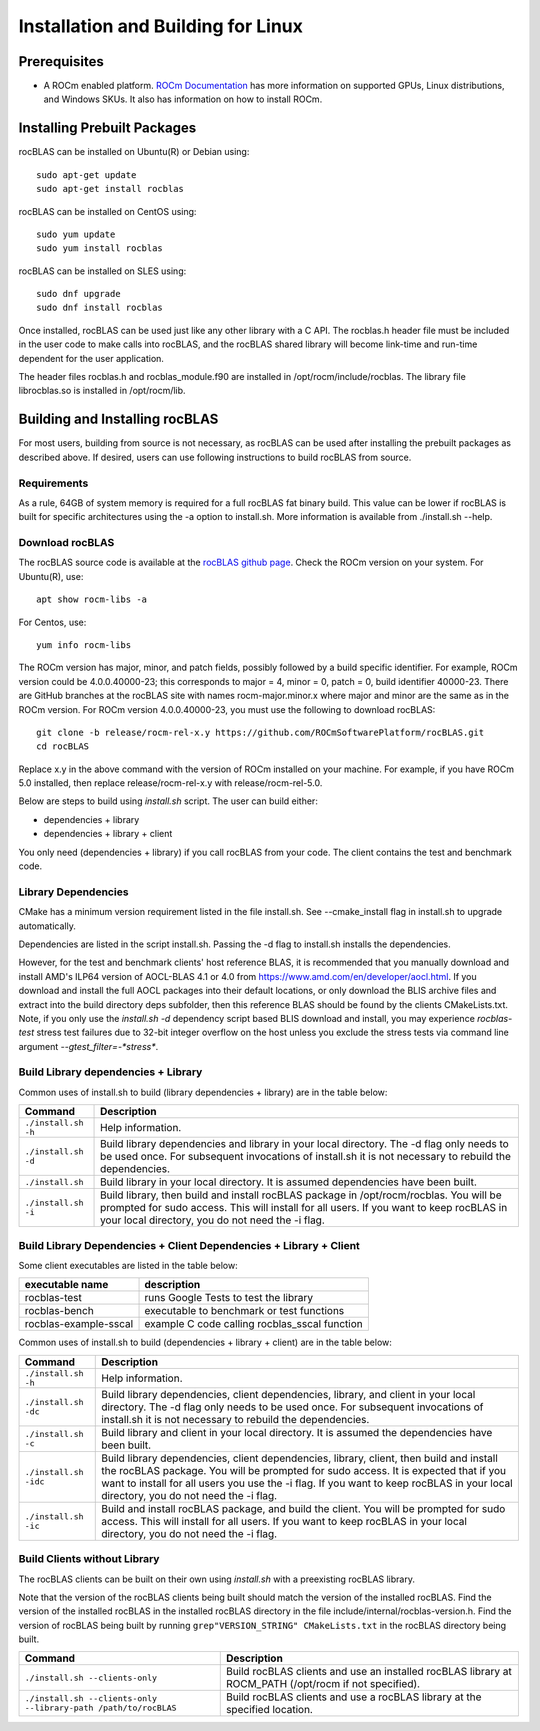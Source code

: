 ===================================
Installation and Building for Linux
===================================

-------------
Prerequisites
-------------

- A ROCm enabled platform. `ROCm Documentation <https://docs.amd.com/>`_ has more information on
  supported GPUs, Linux distributions, and Windows SKUs. It also has information on how to install ROCm.


----------------------------
Installing Prebuilt Packages
----------------------------

rocBLAS can be installed on Ubuntu(R) or Debian using:

::

   sudo apt-get update
   sudo apt-get install rocblas

rocBLAS can be installed on CentOS using:

::

    sudo yum update
    sudo yum install rocblas

rocBLAS can be installed on SLES using:

::

    sudo dnf upgrade
    sudo dnf install rocblas

Once installed, rocBLAS can be used just like any other library with a C API.
The rocblas.h header file must be included in the user code to make calls
into rocBLAS, and the rocBLAS shared library will become link-time and run-time
dependent for the user application.

The header files rocblas.h and rocblas_module.f90 are installed in /opt/rocm/include/rocblas.
The library file librocblas.so is installed in /opt/rocm/lib.


-------------------------------
Building and Installing rocBLAS
-------------------------------

For most users, building from source is not necessary, as rocBLAS can be used after installing the prebuilt
packages as described above. If desired, users can use following instructions to build rocBLAS from source.


Requirements
^^^^^^^^^^^^

As a rule, 64GB of system memory is required for a full rocBLAS fat binary build. This value can be lower if
rocBLAS is built for specific architectures using the -a option to install.sh. More information is available
from ./install.sh --help.



Download rocBLAS
^^^^^^^^^^^^^^^^

The rocBLAS source code is available at the `rocBLAS github page <https://github.com/ROCmSoftwarePlatform/rocBLAS>`_. Check the ROCm version on your system. For Ubuntu(R), use:

::

    apt show rocm-libs -a

For Centos, use:

::

    yum info rocm-libs

The ROCm version has major, minor, and patch fields, possibly followed by a build specific identifier. For example, ROCm version could be 4.0.0.40000-23; this corresponds to major = 4, minor = 0, patch = 0, build identifier 40000-23.
There are GitHub branches at the rocBLAS site with names rocm-major.minor.x where major and minor are the same as in the ROCm version. For ROCm version 4.0.0.40000-23, you must use the following to download rocBLAS:

::

   git clone -b release/rocm-rel-x.y https://github.com/ROCmSoftwarePlatform/rocBLAS.git
   cd rocBLAS

Replace x.y in the above command with the version of ROCm installed on your machine. For example, if you have ROCm 5.0 installed, then replace release/rocm-rel-x.y with release/rocm-rel-5.0.


Below are steps to build using `install.sh` script. The user can build either:

* dependencies + library

* dependencies + library + client

You only need (dependencies + library) if you call rocBLAS from your code.
The client contains the test and benchmark code.

Library Dependencies
^^^^^^^^^^^^^^^^^^^^

CMake has a minimum version requirement listed in the file install.sh. See --cmake_install flag in install.sh to upgrade automatically.

Dependencies are listed in the script install.sh. Passing the -d flag to install.sh installs the dependencies.

However, for the test and benchmark clients' host reference BLAS, it is recommended that you manually download and install AMD's ILP64 version of AOCL-BLAS 4.1 or 4.0 from https://www.amd.com/en/developer/aocl.html.
If you download and install the full AOCL packages into their default locations, or only download the BLIS archive files and extract into the build directory deps subfolder, then this reference BLAS should be found
by the clients CMakeLists.txt.  Note, if you only use the `install.sh -d` dependency script based BLIS download and install, you may experience `rocblas-test` stress test failures due to 32-bit integer overflow
on the host unless you exclude the stress tests via command line argument `--gtest_filter=-*stress*`.

Build Library dependencies + Library
^^^^^^^^^^^^^^^^^^^^^^^^^^^^^^^^^^^^

Common uses of install.sh to build (library dependencies + library) are
in the table below:

.. tabularcolumns::
   |\X{1}{4}|\X{3}{4}|

+----------------------+--------------------------+
|  Command             | Description              |
+======================+==========================+
| ``./install.sh -h``  | Help information.        |
+----------------------+--------------------------+
| ``./install.sh -d``  | Build library            |
|                      | dependencies and library |
|                      | in your local directory. |
|                      | The -d flag only needs   |
|                      | to be used once. For     |
|                      | subsequent invocations   |
|                      | of install.sh it is not  |
|                      | necessary to rebuild the |
|                      | dependencies.            |
+----------------------+--------------------------+
| ``./install.sh``     | Build library in your    |
|                      | local directory. It is   |
|                      | assumed dependencies     |
|                      | have been built.         |
+----------------------+--------------------------+
| ``./install.sh -i``  | Build library, then      |
|                      | build and install        |
|                      | rocBLAS package in       |
|                      | /opt/rocm/rocblas. You   |
|                      | will be prompted for     |
|                      | sudo access. This will   |
|                      | install for all users.   |
|                      | If you want to keep      |
|                      | rocBLAS in your local    |
|                      | directory, you do not    |
|                      | need the -i flag.        |
+----------------------+--------------------------+


Build Library Dependencies + Client Dependencies + Library + Client
^^^^^^^^^^^^^^^^^^^^^^^^^^^^^^^^^^^^^^^^^^^^^^^^^^^^^^^^^^^^^^^^^^^

Some client executables are listed in the table below:

====================== =================================================
executable name        description
====================== =================================================
rocblas-test           runs Google Tests to test the library
rocblas-bench          executable to benchmark or test functions
rocblas-example-sscal  example C code calling rocblas_sscal function
====================== =================================================

Common uses of install.sh to build (dependencies + library + client) are
in the table below:

.. tabularcolumns::
   |\X{1}{4}|\X{3}{4}|

+------------------------+--------------------------+
| Command                | Description              |
+========================+==========================+
| ``./install.sh -h``    | Help information.        |
+------------------------+--------------------------+
| ``./install.sh -dc``   | Build library            |
|                        | dependencies, client     |
|                        | dependencies, library,   |
|                        | and client in your local |
|                        | directory. The -d flag   |
|                        | only needs to be used    |
|                        | once. For subsequent     |
|                        | invocations of           |
|                        | install.sh it is not     |
|                        | necessary to rebuild the |
|                        | dependencies.            |
+------------------------+--------------------------+
| ``./install.sh -c``    | Build library and client |
|                        | in your local directory. |
|                        | It is assumed the        |
|                        | dependencies have been   |
|                        | built.                   |
+------------------------+--------------------------+
| ``./install.sh -idc``  | Build library            |
|                        | dependencies, client     |
|                        | dependencies, library,   |
|                        | client, then build and   |
|                        | install the rocBLAS      |
|                        | package. You will be     |
|                        | prompted for sudo        |
|                        | access. It is expected   |
|                        | that if you want to      |
|                        | install for all users    |
|                        | you use the -i flag. If  |
|                        | you want to keep rocBLAS |
|                        | in your local directory, |
|                        | you do not need the -i   |
|                        | flag.                    |
+------------------------+--------------------------+
| ``./install.sh -ic``   | Build and install        |
|                        | rocBLAS package, and     |
|                        | build the client. You    |
|                        | will be prompted for     |
|                        | sudo access. This will   |
|                        | install for all users.   |
|                        | If you want to keep      |
|                        | rocBLAS in your local    |
|                        | directory, you do not    |
|                        | need the -i flag.        |
+------------------------+--------------------------+

Build Clients without Library
^^^^^^^^^^^^^^^^^^^^^^^^^^^^^

The rocBLAS clients can be built on their own using `install.sh` with a preexisting rocBLAS library.

Note that the version of the rocBLAS clients being built should match the version of the installed rocBLAS. Find the version of the installed rocBLAS in the installed rocBLAS directory in the file include/internal/rocblas-version.h. Find the version of rocBLAS being built by running ``grep"VERSION_STRING" CMakeLists.txt`` in the rocBLAS directory being built.

.. tabularcolumns::
   |\X{1}{4}|\X{3}{4}|

+-------------------------------------+--------------------------+
| Command                             | Description              |
+=====================================+==========================+
| ``./install.sh --clients-only``     | Build rocBLAS clients    |
|                                     | and use an installed     |
|                                     | rocBLAS library at       |
|                                     | ROCM_PATH (/opt/rocm if  |
|                                     | not specified).          |
+-------------------------------------+--------------------------+
| ``./install.sh --clients-only``     | Build rocBLAS clients    |
| ``--library-path /path/to/rocBLAS`` | and use a rocBLAS        |
|                                     | library at the specified |
|                                     | location.                |
+-------------------------------------+--------------------------+
